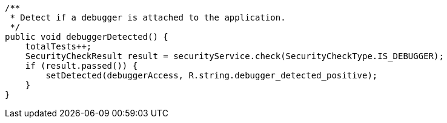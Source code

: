     /**
     * Detect if a debugger is attached to the application.
     */
    public void debuggerDetected() {
        totalTests++;
        SecurityCheckResult result = securityService.check(SecurityCheckType.IS_DEBUGGER);
        if (result.passed()) {
            setDetected(debuggerAccess, R.string.debugger_detected_positive);
        }
    }

